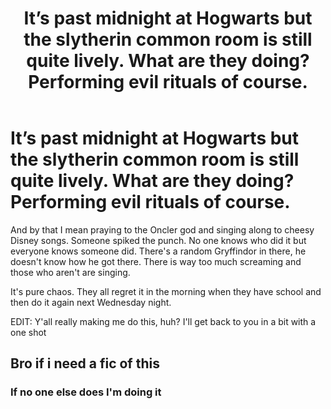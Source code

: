#+TITLE: It’s past midnight at Hogwarts but the slytherin common room is still quite lively. What are they doing? Performing evil rituals of course.

* It’s past midnight at Hogwarts but the slytherin common room is still quite lively. What are they doing? Performing evil rituals of course.
:PROPERTIES:
:Author: zoomerboi69-420
:Score: 9
:DateUnix: 1605748973.0
:DateShort: 2020-Nov-19
:FlairText: Prompt
:END:
And by that I mean praying to the Oncler god and singing along to cheesy Disney songs. Someone spiked the punch. No one knows who did it but everyone knows someone did. There's a random Gryffindor in there, he doesn't know how he got there. There is way too much screaming and those who aren't are singing.

It's pure chaos. They all regret it in the morning when they have school and then do it again next Wednesday night.

EDIT: Y'all really making me do this, huh? I'll get back to you in a bit with a one shot


** Bro if i need a fic of this
:PROPERTIES:
:Author: motionsen
:Score: 2
:DateUnix: 1605781870.0
:DateShort: 2020-Nov-19
:END:

*** If no one else does I'm doing it
:PROPERTIES:
:Author: zoomerboi69-420
:Score: 2
:DateUnix: 1605812178.0
:DateShort: 2020-Nov-19
:END:
